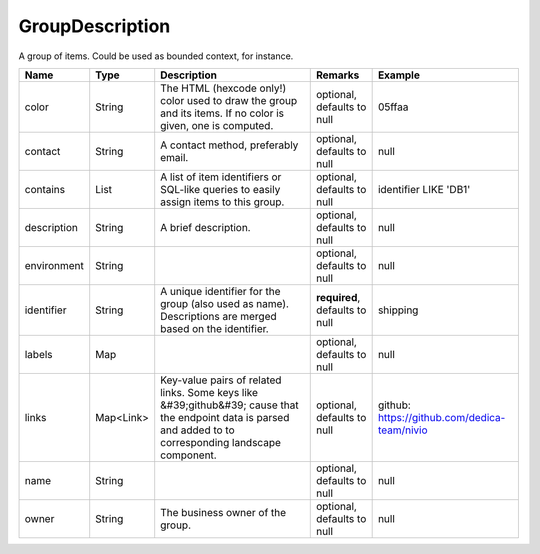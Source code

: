GroupDescription
---------------

A group of items. Could be used as bounded context, for instance.


.. list-table::
   :header-rows: 1

   * - Name
     - Type
     - Description
     - Remarks
     - Example

   * - color
     - String
     - The HTML (hexcode only!) color used to draw the group and its items. If no color is given, one is computed.
     - optional, defaults to null
     - 05ffaa
   * - contact
     - String
     - A contact method, preferably email.
     - optional, defaults to null
     - null
   * - contains
     - List
     - A list of item identifiers or SQL-like queries to easily assign items to this group.
     - optional, defaults to null
     - identifier LIKE 'DB1'
   * - description
     - String
     - A brief description.
     - optional, defaults to null
     - null
   * - environment
     - String
     - 
     - optional, defaults to null
     - null
   * - identifier
     - String
     - A unique identifier for the group (also used as name). Descriptions are merged based on the identifier.
     - **required**, defaults to null
     - shipping
   * - labels
     - Map
     - 
     - optional, defaults to null
     - null
   * - links
     - Map<Link>
     - Key-value pairs of related links. Some keys like &#39;github&#39; cause that the endpoint data is parsed and added to to corresponding landscape component.
     - optional, defaults to null
     - github: https://github.com/dedica-team/nivio
   * - name
     - String
     - 
     - optional, defaults to null
     - null
   * - owner
     - String
     - The business owner of the group.
     - optional, defaults to null
     - null

